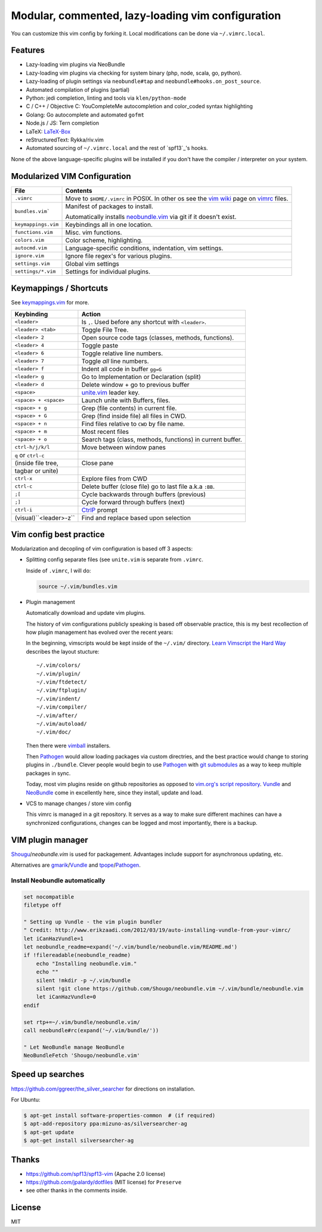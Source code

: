 ==================================================
Modular, commented, lazy-loading vim configuration
==================================================

You can customize this vim config by forking it. Local modifications can
be done via ``~/.vimrc.local``.

Features
--------

- Lazy-loading vim plugins via NeoBundle
- Lazy-loading vim plugins via checking for system binary (php, node,
  scala, go, python).
- Lazy-loading of plugin settings via ``neobundle#tap`` and
  ``neobundle#hooks.on_post_source``.
- Automated compilation of plugins (partial)
- Python: jedi completion, linting and tools via ``klen/python-mode``
- C / C++ / Objective C: YouCompleteMe autocompletion and color_coded
  syntax highlighting
- Golang: Go autocomplete and automated ``gofmt``
- Node.js / JS: Tern completion
- LaTeX: `LaTeX-Box`_
- reStructuredText: Rykka/riv.vim
- Automated sourcing of ``~/.vimrc.local`` and the rest of `spf13`_'s
  hooks.
  
None of the above language-specific plugins will be installed if you don't
have the compiler / interpreter on your system.

.. _LaTeX-Box: https://github.com/LaTeX-Box-Team/LaTeX-Box

Modularized VIM Configuration
-----------------------------

=================== ======================================================
File                Contents
=================== ======================================================
``.vimrc``          Move to ``$HOME/.vimrc`` in POSIX. In other os see the
                    `vim wiki`_ page on `vimrc`_ files.
------------------- ------------------------------------------------------
``bundles.vim```    Manifest of packages to install.

                    Automatically installs `neobundle.vim`_ via git if it
                    doesn't exist.
------------------- ------------------------------------------------------
``keymappings.vim`` Keybindings all in one location.
------------------- ------------------------------------------------------
``functions.vim``   Misc. vim functions.
------------------- ------------------------------------------------------
``colors.vim``      Color scheme, highlighting.
------------------- ------------------------------------------------------
``autocmd.vim``     Language-specific conditions, indentation, vim
                    settings.
------------------- ------------------------------------------------------
``ignore.vim``      Ignore file regex's for various plugins.
------------------- ------------------------------------------------------
``settings.vim``    Global vim settings
------------------- ------------------------------------------------------
``settings/*.vim``  Settings for individual plugins.
=================== ======================================================



Keymappings / Shortcuts
-----------------------

See `keymappings.vim`_ for more.

=========================== ===============================================
Keybinding                  Action
=========================== ===============================================
``<leader>``                Is ``,``. Used before any shortcut with
                            ``<leader>``.
--------------------------- -----------------------------------------------
``<leader> <tab>``          Toggle File Tree.
--------------------------- -----------------------------------------------
``<leader> 2``              Open source code tags (classes, methods,
                            functions).
--------------------------- -----------------------------------------------
``<leader> 4``              Toggle paste
--------------------------- -----------------------------------------------
``<leader> 6``              Toggle relative line numbers.
--------------------------- -----------------------------------------------
``<leader> 7``              Toggle *all* line numbers.
--------------------------- -----------------------------------------------
``<leader> f``              Indent all code in buffer ``gg=G``
--------------------------- -----------------------------------------------
``<leader> g``              Go to Implementation or Declaration (split)
--------------------------- -----------------------------------------------
``<leader> d``              Delete window + go to previous buffer
--------------------------- -----------------------------------------------
``<space>``                 `unite.vim`_ leader key.
--------------------------- -----------------------------------------------
``<space> + <space>``       Launch unite with Buffers, files.
--------------------------- -----------------------------------------------
``<space> + g``             Grep (file contents) in current file.
--------------------------- -----------------------------------------------
``<space> + G``             Grep (find inside file) all files in CWD.
--------------------------- -----------------------------------------------
``<space> + n``             Find files relative to ``CWD`` by file name.
--------------------------- -----------------------------------------------
``<space> + m``             Most recent files
--------------------------- -----------------------------------------------
``<space> + o``             Search tags (class, methods, functions) in
                            current buffer.
--------------------------- -----------------------------------------------
``ctrl-h/j/k/l``            Move between window panes
--------------------------- -----------------------------------------------
``q`` or ``ctrl-c``
(inside file tree,          Close pane
tagbar or unite)
--------------------------- -----------------------------------------------
``ctrl-x``                  Explore files from CWD
--------------------------- -----------------------------------------------
``ctrl-c``                  Delete buffer (close file) go to last file
                            a.k.a ``:BB``.
--------------------------- -----------------------------------------------
``;[``                      Cycle backwards through buffers (previous)
--------------------------- -----------------------------------------------
``;]``                      Cycle forward through buffers (next)
--------------------------- -----------------------------------------------
``ctrl-i``                  `CtrlP`_ prompt
--------------------------- -----------------------------------------------
 (visual)``<leader>-z``     Find and replace based upon selection
=========================== ===============================================

.. _keymappings.vim: https://github.com/tony/vim-config/blob/master/keymappings.vim

Vim config best practice
------------------------

Modularization and decopling of vim configuration is based off 3 aspects:

- Splitting config separate files (see ``unite.vim`` is separate from
  ``.vimrc``.

  Inside of ``.vimrc``, I will do:

  .. code-block:: vim

      source ~/.vim/bundles.vim

- Plugin management

  Automatically download and update vim plugins.

  The history of vim configurations publicly speaking is based off
  observable practice, this is my best recollection of how plugin
  management has evolved over the recent years:
  
  In the beginning, vimscripts would be kept inside of the ``~/.vim/``
  directory. `Learn Vimscript the Hard Way`_ describes the layout
  stucture::

      ~/.vim/colors/
      ~/.vim/plugin/
      ~/.vim/ftdetect/
      ~/.vim/ftplugin/
      ~/.vim/indent/
      ~/.vim/compiler/
      ~/.vim/after/
      ~/.vim/autoload/
      ~/.vim/doc/
  
  Then there were `vimball`_ installers.
  
  Then `Pathogen`_ would allow loading packages via custom  directries,
  and the best practice would change to storing plugins in ``./bundle``.
  Clever people would begin to use `Pathogen`_ with `git submodules`_ as a
  way to keep multiple packages in sync.

  Today, most vim plugins reside on github repositories as opposed to
  `vim.org's script repository`_. `Vundle`_ and `NeoBundle`_ come in
  excellently here, since they install, update and load.
- VCS to manage changes / store vim config

  This vimrc is managed in a git repository. It serves as a way to
  make sure different machines can have a synchronized configurations,
  changes can be logged and most importantly, there is a backup.

VIM plugin manager
------------------

`Shougu`_/`neobundle.vim` is used for packagement. Advantages include
support for asynchronous updating, etc.

Alternatives are `gmarik`_/`Vundle`_ and `tpope`_/`Pathogen`_.

Install Neobundle automatically
"""""""""""""""""""""""""""""""

.. code-block:: vim

    set nocompatible
    filetype off

    " Setting up Vundle - the vim plugin bundler
    " Credit: http://www.erikzaadi.com/2012/03/19/auto-installing-vundle-from-your-vimrc/
    let iCanHazVundle=1
    let neobundle_readme=expand('~/.vim/bundle/neobundle.vim/README.md')
    if !filereadable(neobundle_readme)
        echo "Installing neobundle.vim."
        echo ""
        silent !mkdir -p ~/.vim/bundle
        silent !git clone https://github.com/Shougo/neobundle.vim ~/.vim/bundle/neobundle.vim
        let iCanHazVundle=0
    endif

    set rtp+=~/.vim/bundle/neobundle.vim/
    call neobundle#rc(expand('~/.vim/bundle/'))

    " Let NeoBundle manage NeoBundle
    NeoBundleFetch 'Shougo/neobundle.vim'


Speed up searches
-----------------

https://github.com/ggreer/the_silver_searcher for directions on
installation.

For Ubuntu: 

.. code-block:: sh

    $ apt-get install software-properties-common  # (if required)
    $ apt-add-repository ppa:mizuno-as/silversearcher-ag
    $ apt-get update
    $ apt-get install silversearcher-ag

Thanks
------

- https://github.com/spf13/spf13-vim (Apache 2.0 license)
- https://github.com/jpalardy/dotfiles (MIT license) for ``Preserve``
- see other thanks in the comments inside.

.. _gmarik: https://github.com/gmarik/
.. _tpope: https://github.com/tpope/
.. _Shougu: https://github.com/Shougu/

.. _git submodules: http://git-scm.com/docs/git-submodule

.. _Pathogen: https://github.com/tpope/vim-pathogen
.. _Vundle: https://github.com/gmarik/vundle
.. _neobundle.vim: https://github.com/Shougo/neobundle.vim
.. _NeoBundle: https://github.com/Shougo/neobundle.vim

.. _vimball: http://www.vim.org/scripts/script.php?script_id=1502
.. _vim.org's script repository: http://www.vim.org/scripts/

.. _Learn Vimscript the Hard Way: http://learnvimscriptthehardway.stevelosh.com/chapters/42.html

.. _vim wiki: http://vim.wikia.com/wiki/
.. _vimrc: http://vim.wikia.com/wiki/Open_vimrc_file
.. _unite.vim: https://github.com/Shougo/unite.vim
.. _CtrlP: https://github.com/kien/ctrlp.vim
.. _spf-13: https://github.com/spf13/spf13-vim

License
-------

MIT
